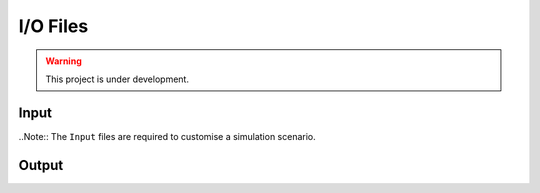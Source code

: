 I/O Files
=========

.. warning:: This project is under development.

Input
-----

..Note:: The ``Input`` files are required to customise a simulation scenario.



Output
------
